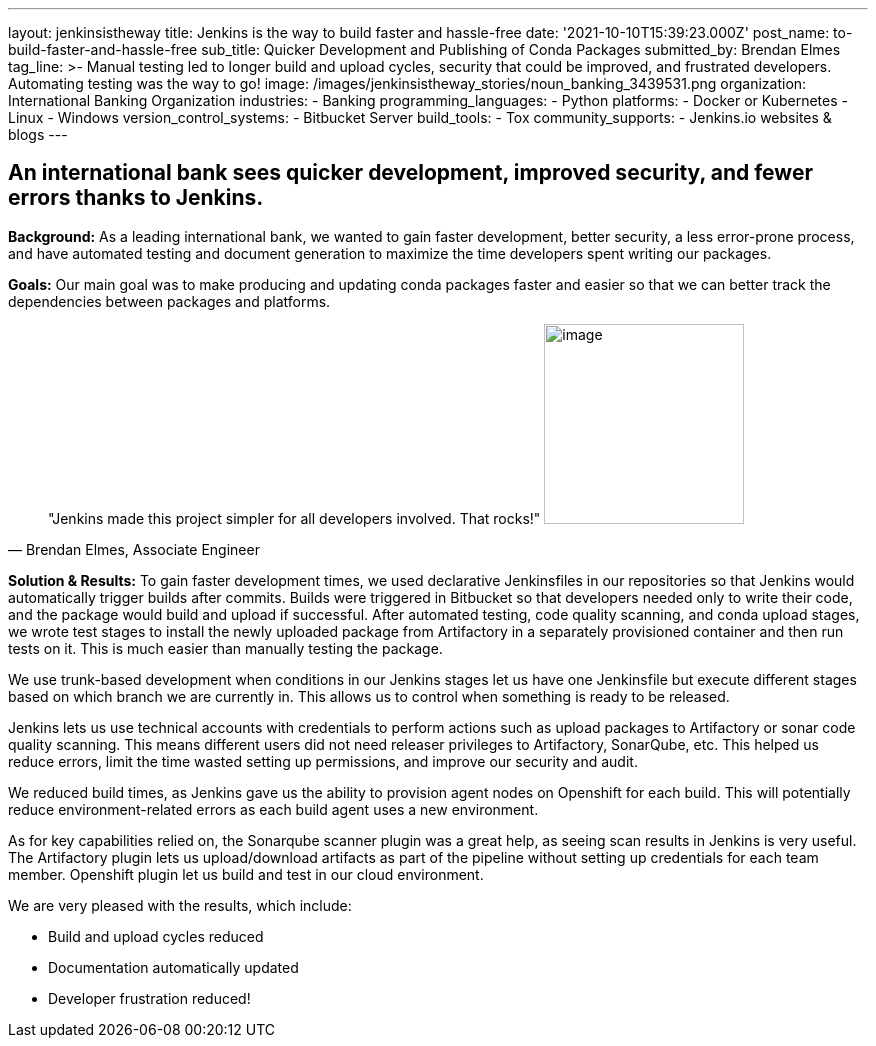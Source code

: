 ---
layout: jenkinsistheway
title: Jenkins is the way to build faster and hassle-free
date: '2021-10-10T15:39:23.000Z'
post_name: to-build-faster-and-hassle-free
sub_title: Quicker Development and Publishing of Conda Packages
submitted_by: Brendan Elmes
tag_line: >-
  Manual testing led to longer build and upload cycles, security that could be
  improved, and frustrated developers. Automating testing was the way to go!
image: /images/jenkinsistheway_stories/noun_banking_3439531.png
organization: International Banking Organization
industries:
  - Banking
programming_languages:
  - Python
platforms:
  - Docker or Kubernetes
  - Linux
  - Windows
version_control_systems:
  - Bitbucket Server
build_tools:
  - Tox
community_supports:
  - Jenkins.io websites & blogs
---





== An international bank sees quicker development, improved security, and fewer errors thanks to Jenkins.

*Background:* As a leading international bank, we wanted to gain faster development, better security, a less error-prone process, and have automated testing and document generation to maximize the time developers spent writing our packages.

*Goals:* Our main goal was to make producing and updating conda packages faster and easier so that we can better track the dependencies between packages and platforms.





[.testimonal]
[quote, "Brendan Elmes, Associate Engineer"]
"Jenkins made this project simpler for all developers involved. That rocks!"
image:/images/jenkinsistheway_stories/Jenkins-logo.png[image,width=200,height=200]


*Solution & Results:* To gain faster development times, we used declarative Jenkinsfiles in our repositories so that Jenkins would automatically trigger builds after commits. Builds were triggered in Bitbucket so that developers needed only to write their code, and the package would build and upload if successful. After automated testing, code quality scanning, and conda upload stages, we wrote test stages to install the newly uploaded package from Artifactory in a separately provisioned container and then run tests on it. This is much easier than manually testing the package.

We use trunk-based development when conditions in our Jenkins stages let us have one Jenkinsfile but execute different stages based on which branch we are currently in. This allows us to control when something is ready to be released.

Jenkins lets us use technical accounts with credentials to perform actions such as upload packages to Artifactory or sonar code quality scanning. This means different users did not need releaser privileges to Artifactory, SonarQube, etc. This helped us reduce errors, limit the time wasted setting up permissions, and improve our security and audit.

We reduced build times, as Jenkins gave us the ability to provision agent nodes on Openshift for each build. This will potentially reduce environment-related errors as each build agent uses a new environment.

As for key capabilities relied on, the Sonarqube scanner plugin was a great help, as seeing scan results in Jenkins is very useful. The Artifactory plugin lets us upload/download artifacts as part of the pipeline without setting up credentials for each team member. Openshift plugin let us build and test in our cloud environment.

We are very pleased with the results, which include:

* Build and upload cycles reduced 
* Documentation automatically updated 
* Developer frustration reduced!
